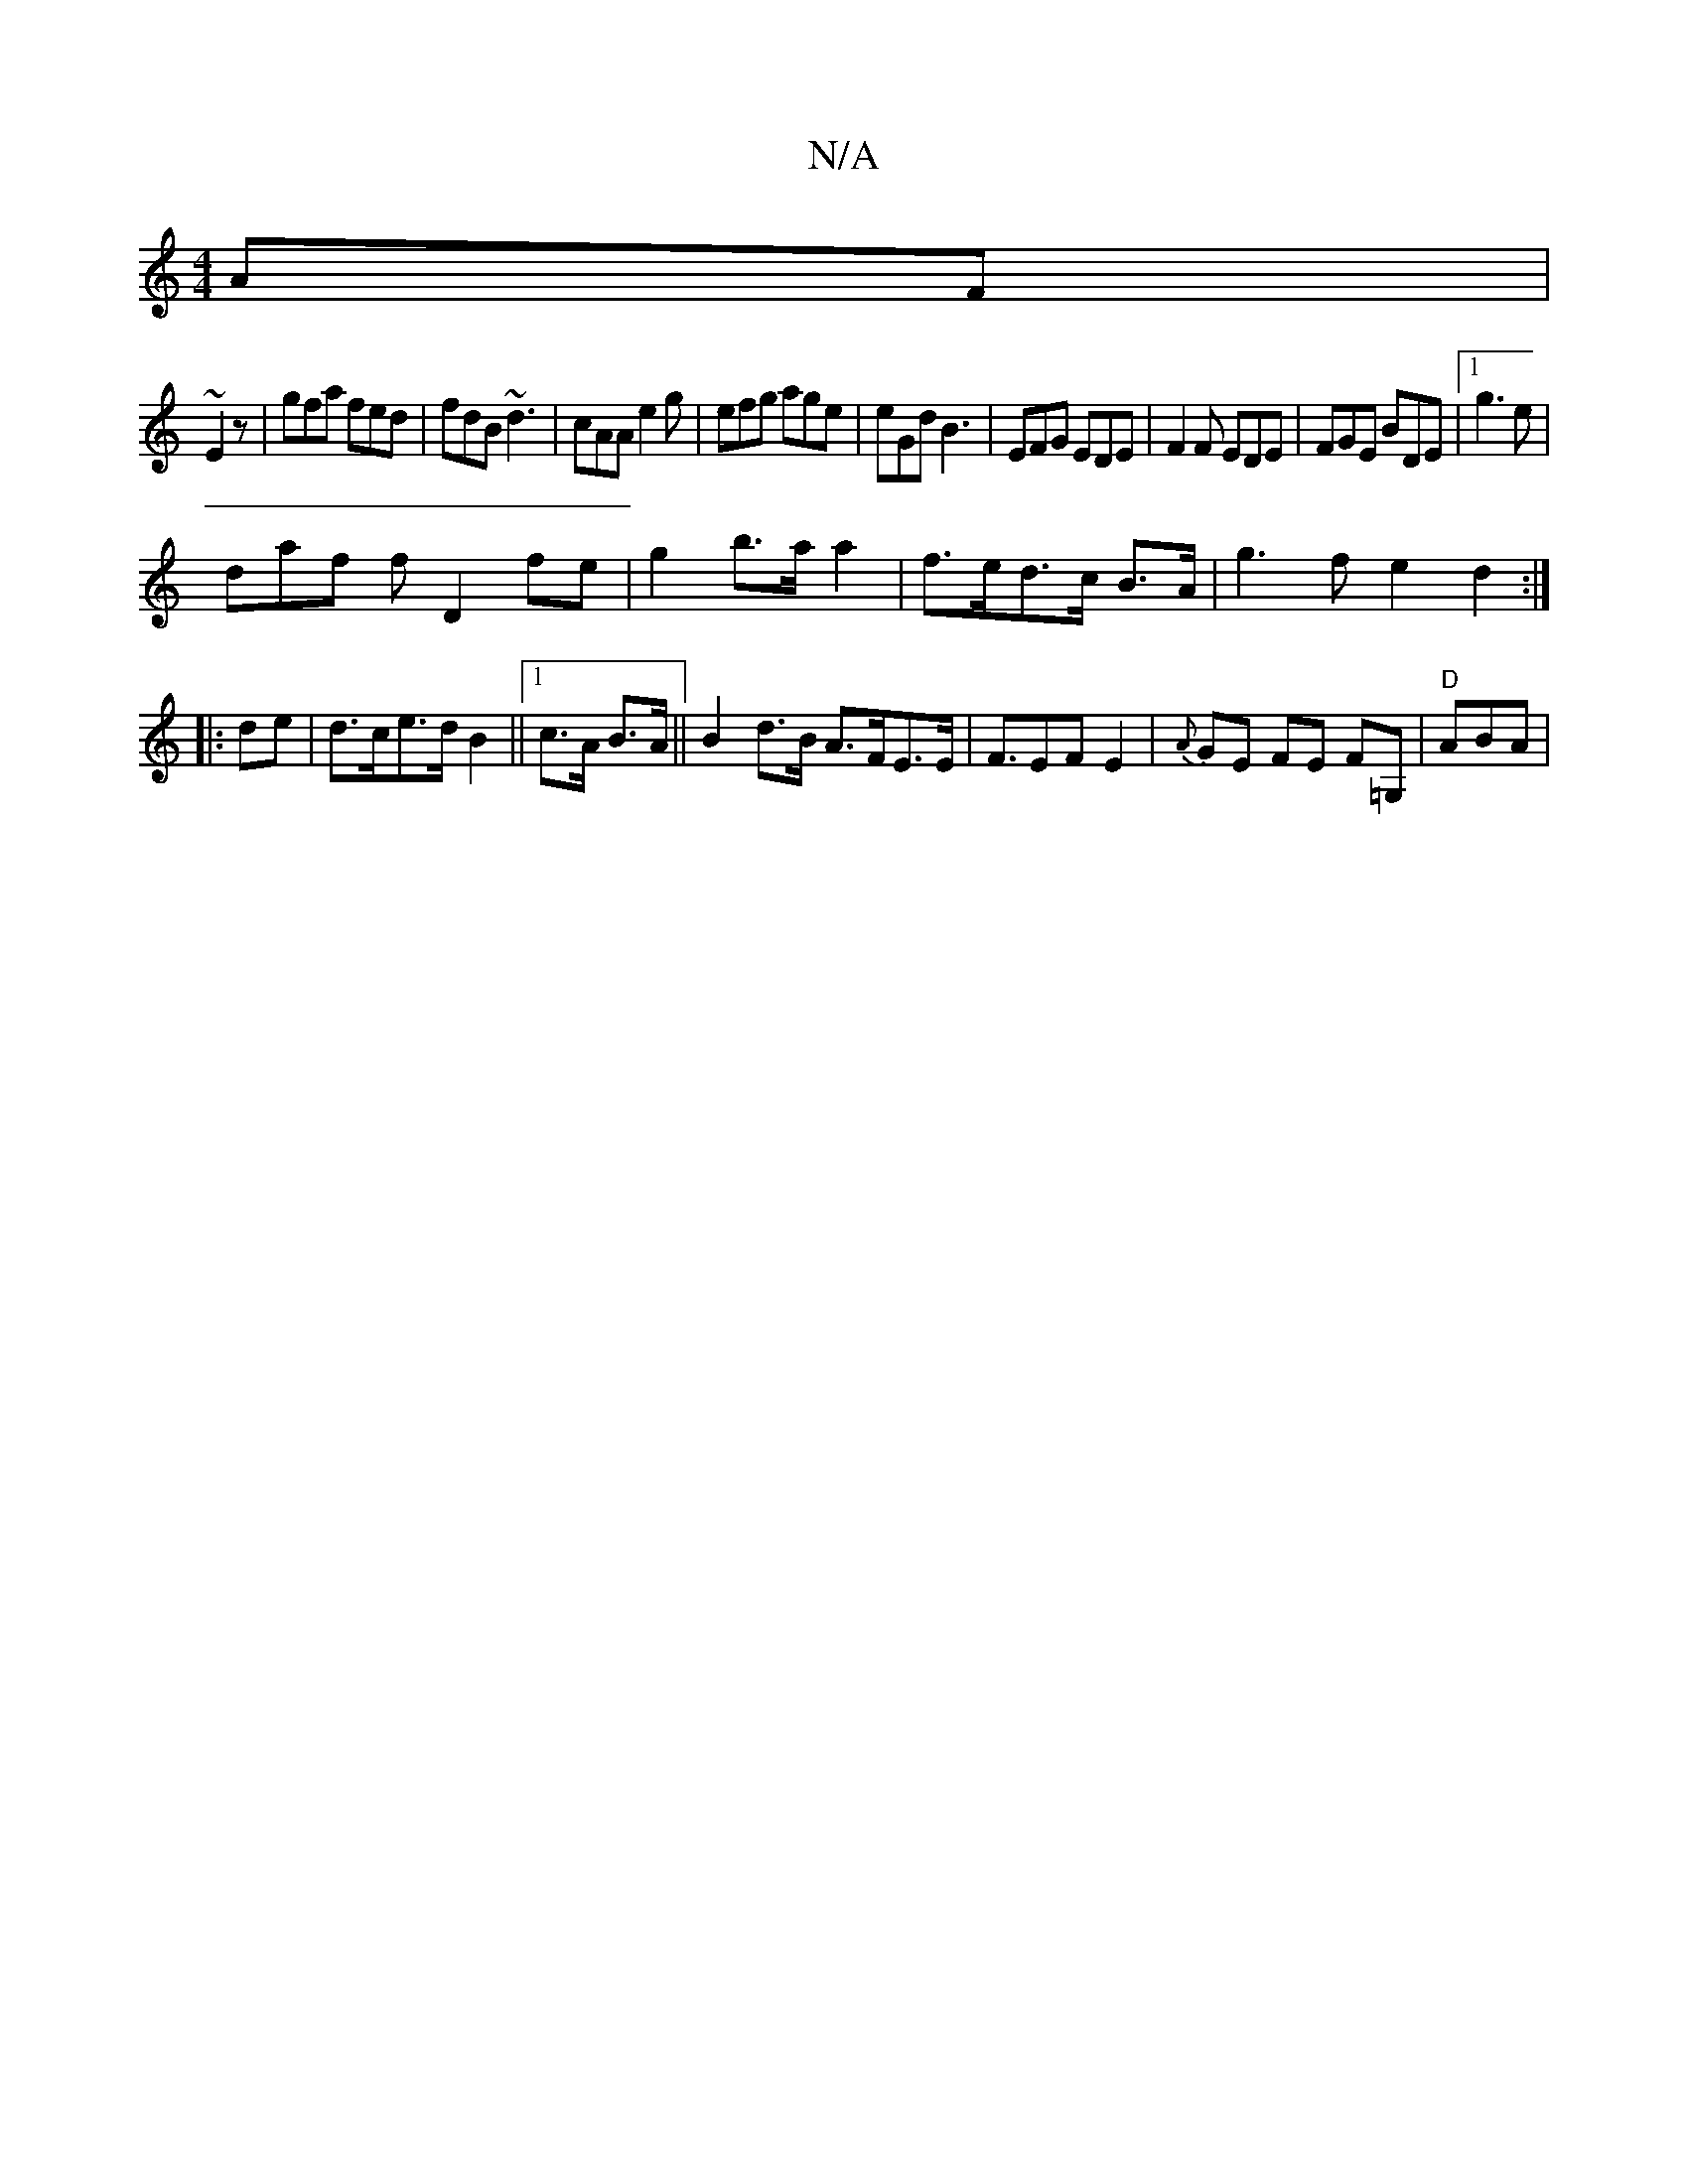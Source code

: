 X:1
T:N/A
M:4/4
R:N/A
K:Cmajor
AF|
~E2z|gfa fed|fdB ~d3|cAA e2 g|efg age|eGd B3 |EFG EDE|F2F EDE|FGE BDE|1 g3e |
daf f D2 fe|g2 b>a a2|f>ed>c B>A|g3f e2d2:|
|:de|d>ce>d B2||1 c>A B>A|| B2d>B A>FE>E|F>E2FE2|{A}GE FE F=G, | "D" ABA |